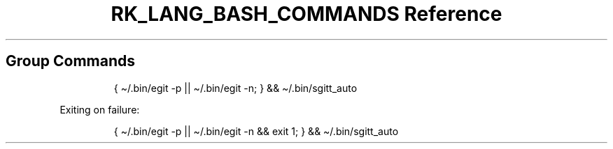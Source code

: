 .\" Automatically generated by Pandoc 3.6.3
.\"
.TH "RK_LANG_BASH_COMMANDS Reference" "" "" ""
.SH Group Commands
.IP
.EX
{ \[ti]/.bin/egit \-p || \[ti]/.bin/egit \-n; } && \[ti]/.bin/sgitt_auto
.EE
.PP
Exiting on failure:
.IP
.EX
{ \[ti]/.bin/egit \-p || \[ti]/.bin/egit \-n && exit 1; } && \[ti]/.bin/sgitt_auto
.EE
